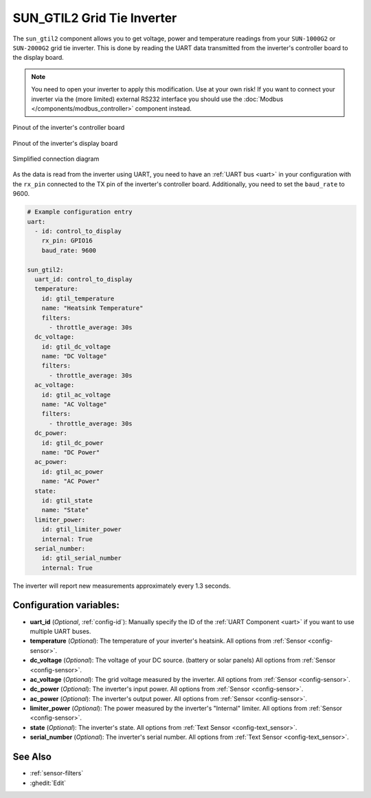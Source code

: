 SUN_GTIL2 Grid Tie Inverter
===========================

.. seo::
    :description: Instructions for reading data from a SUN-1000G2 grid tie inverter using ESPHome
    :keywords: sun-1000g2, sun-2000g2, sun1000, sun2000, sun-1000gtil2, sun-2000gtil2

The ``sun_gtil2`` component allows you to get voltage, power and temperature readings from your ``SUN-1000G2``
or ``SUN-2000G2`` grid tie inverter. This is done by reading the UART data transmitted from the inverter's
controller board to the display board.

.. note::

    You need to open your inverter to apply this modification. Use at your own risk! If you want to connect your
    inverter via the (more limited) external RS232 interface you should use the
    :doc:`Modbus </components/modbus_controller>` component instead.

.. figure:: images/sun_gtil2_controller_board.png
    :align: center
    :width: 50.0%

    Pinout of the inverter's controller board

.. figure:: images/sun_gtil2_display_board.png
    :align: center
    :width: 50.0%

    Pinout of the inverter's display board

.. figure:: images/sun_gtil2_schematic.png
    :align: center
    :width: 75.0%

    Simplified connection diagram

As the data is read from the inverter using UART, you need to have an :ref:`UART bus <uart>` in your
configuration with the ``rx_pin`` connected to the TX pin of the inverter's controller board. Additionally, you
need to set the ``baud_rate`` to 9600.

.. code-block:: yaml

    # Example configuration entry
    uart:
      - id: control_to_display
        rx_pin: GPIO16
        baud_rate: 9600

    sun_gtil2:
      uart_id: control_to_display
      temperature:
        id: gtil_temperature
        name: "Heatsink Temperature"
        filters:
          - throttle_average: 30s
      dc_voltage:
        id: gtil_dc_voltage
        name: "DC Voltage"
        filters:
          - throttle_average: 30s
      ac_voltage:
        id: gtil_ac_voltage
        name: "AC Voltage"
        filters:
          - throttle_average: 30s
      dc_power:
        id: gtil_dc_power
        name: "DC Power"
      ac_power:
        id: gtil_ac_power
        name: "AC Power"
      state:
        id: gtil_state
        name: "State"
      limiter_power:
        id: gtil_limiter_power
        internal: True
      serial_number:
        id: gtil_serial_number
        internal: True

The inverter will report new measurements approximately every 1.3 seconds.

Configuration variables:
------------------------

- **uart_id** (*Optional*, :ref:`config-id`): Manually specify the ID of the :ref:`UART Component <uart>` if you want
  to use multiple UART buses.

- **temperature** (*Optional*): The temperature of your inverter's heatsink.
  All options from :ref:`Sensor <config-sensor>`.

- **dc_voltage** (*Optional*): The voltage of your DC source. (battery or solar panels)
  All options from :ref:`Sensor <config-sensor>`.

- **ac_voltage** (*Optional*): The grid voltage measured by the inverter.
  All options from :ref:`Sensor <config-sensor>`.

- **dc_power** (*Optional*): The inverter's input power.
  All options from :ref:`Sensor <config-sensor>`.

- **ac_power** (*Optional*): The inverter's output power.
  All options from :ref:`Sensor <config-sensor>`.

- **limiter_power** (*Optional*): The power measured by the inverter's "Internal" limiter.
  All options from :ref:`Sensor <config-sensor>`.

- **state** (*Optional*): The inverter's state.
  All options from :ref:`Text Sensor <config-text_sensor>`.

- **serial_number** (*Optional*): The inverter's serial number.
  All options from :ref:`Text Sensor <config-text_sensor>`.

See Also
--------

- :ref:`sensor-filters`
- :ghedit:`Edit`
